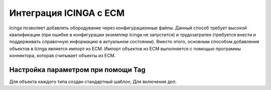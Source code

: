 =======================
Интеграция ICINGA с ЕСМ
=======================

Icinga позволяет добавлять обородувание через конфигурационные файлы. Данный способ требует высокой квалификации (при ошибке в конфигурации экземпляр Icinga не запустится) и трудозатратен (требуется внести и поддерживать справочную информацию в актуальном состоянии). Вместо этого, основным способом добавления объектов в Icinga является импорт из ЕСМ. Импорт объектов из ЕСМ выполняется с помощью программы коннектора, которая считывает объекты из ЕСМ.


Настройка параметром при помощи Tag
-----------------------------------

Для объекта каждого типа создан стандартный шаблон, Для включения доп.



